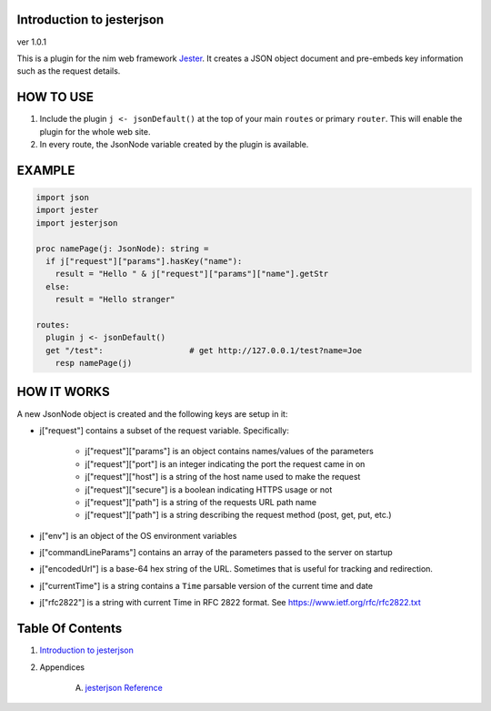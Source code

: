 Introduction to jesterjson
==============================================================================
ver 1.0.1

.. image:: https://raw.githubusercontent.com/yglukhov/nimble-tag/master/nimble.png
   :height: 34
   :width: 131
   :alt: nimble
   :target: https://nimble.directory/pkg/jesterjson

.. image:: https://repo.support/img/rst-banner.png
   :height: 34
   :width: 131
   :alt: repo.support
   :target: https://repo.support/gh/JohnAD/jesterjson

This is a plugin for the nim web
framework `Jester <https://github.com/dom96/jester>`__. It creates a JSON
object document and pre-embeds key information such as the request details.

HOW TO USE
==========

1. Include the plugin ``j <- jsonDefault()`` at the top of your main ``routes``
   or primary ``router``. This will enable the plugin for the whole web site.

2. In every route, the JsonNode variable created by the plugin is available.

EXAMPLE
=======

.. code:: nim

    import json
    import jester
    import jesterjson

    proc namePage(j: JsonNode): string =
      if j["request"]["params"].hasKey("name"):
        result = "Hello " & j["request"]["params"]["name"].getStr
      else:
        result = "Hello stranger"

    routes:
      plugin j <- jsonDefault()
      get "/test":                  # get http://127.0.0.1/test?name=Joe
        resp namePage(j)

HOW IT WORKS
============

A new JsonNode object is created and the following keys are setup in it:

* j["request"] contains a subset of the request variable. Specifically:

    * j["request"]["params"] is an object contains names/values of the parameters
    * j["request"]["port"] is an integer indicating the port the request came in on
    * j["request"]["host"] is a string of the host name used to make the request
    * j["request"]["secure"] is a boolean indicating HTTPS usage or not
    * j["request"]["path"] is a string of the requests URL path name
    * j["request"]["path"] is a string describing the request method (post, get, put, etc.)

* j["env"] is an object of the OS environment variables

* j["commandLineParams"] contains an array of the parameters passed to the server on startup

* j["encodedUrl"] is a base-64 hex string of the URL. Sometimes that is useful for tracking and redirection.

* j["currentTime"] is a string contains a ``Time`` parsable version of the current time and date
* j["rfc2822"] is a string with current Time in RFC 2822 format.  See https://www.ietf.org/rfc/rfc2822.txt




Table Of Contents
=================

1. `Introduction to jesterjson <https://github.com/JohnAD/jesterjson>`__
2. Appendices

    A. `jesterjson Reference <https://github.com/JohnAD/jesterjson/blob/master/docs/jesterjson-ref.rst>`__
